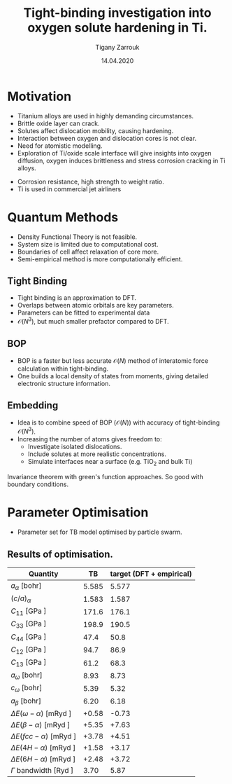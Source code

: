 #+ATTR_HTML: font-size: 1em
#+TITLE: Tight-binding investigation into oxygen solute hardening in Ti.
#+Author: Tigany Zarrouk 
#+Date: 14.04.2020
#+Email: tigany.zarrouk@kcl.ac.uk
#+REVEAL_ROOT: file:///home/tigany/software/reveal.js


#+OPTIONS: toc:nil reveal_width:1400 reveal_height:1000
#+REVEAL_THEME: solarized
#+REVEAL_TRANS: linear 

# Set up the title slide.
#+REVEAL_TITLE_SLIDE: <h1 >%t</h1><h2>%s</h2><h3>%A %a</h3>

# http://cdn.jsdelivr.net/reveal.js/3.0.0/

#+OPTIONS: author:t email:t 
#+OPTIONS: num:nil toc:nil reveal_slide_number:h/v
#+REVEAL_EXTRA_JS: { src: 'vid.js', async: true, condition: function() { return !!document.body.classList; } }
#+REVEAL_EXTERNAL_PLUGINS:({src: "%splugins/chart.js"}”)
#+REVEAL_EXTRA_CSS: ./extra.css


* Motivation 
- Titanium alloys are used in highly demanding circumstances.
- Brittle oxide layer can crack.
- Solutes affect dislocation mobility, causing hardening.
- Interaction between oxygen and dislocation cores is not clear.
- Need for atomistic modelling.
- Exploration of Ti/oxide scale interface will give insights into oxygen
  diffusion, oxygen induces brittleness and stress corrosion cracking in Ti
  alloys. 
#+BEGIN_NOTES
- Corrosion resistance, high strength to weight ratio.
- Ti is used in commercial jet airliners
#+END_NOTES


* Quantum Methods
- Density Functional Theory is not feasible.
- System size is limited due to computational cost.
- Boundaries of cell affect relaxation of core more.
- Semi-empirical method is more computationally efficient.

** Tight Binding


#+REVEAL_HTML: <div class="column" style="float:left; width: 50%">

- Tight binding is an approximation to DFT.
- Overlaps between atomic orbitals are key parameters.
- Parameters can be fitted to experimental data
- $\mathcal{O}(N^3)$, but much smaller prefactor compared to DFT. 

#+REVEAL_HTML: </div>
#+REVEAL_HTML: <div class="column" style="float:right; width: 50%">
#+REVEAL_HTML:  <img width="400" src="file:///home/tigany/Documents/docs/Management/Images/OverlappingOrbitalsBondIntegrals.png" >
#+REVEAL_HTML: </div>

** BOP

#+REVEAL_HTML: <div class="column" style="float:right; width: 50%">

- BOP is a faster but less accurate $\mathcal{O}(N)$ method of interatomic
  force calculation within tight-binding.
- One builds a local density of states from moments, giving detailed
  electronic structure information. 

#+REVEAL_HTML: </div>
#+REVEAL_HTML: <div class="column" style="float:left; width: 50%">
#+REVEAL_HTML:  <img width="300" src="file:///home/tigany/Documents/docs/Management/Images/bop_pic_nicer.png" >
#+REVEAL_HTML: </div>


** Embedding 

#+REVEAL_HTML: <div class="column" style="float:left; width: 50%">

- Idea is to combine speed of BOP ($\mathcal{O}(N)$) with accuracy of
  tight-binding $\mathcal{O}(N^3)$.
- Increasing the number of atoms gives freedom to:
  - Investigate isolated dislocations. 
  - Include solutes at more realistic concentrations. 
  - Simulate interfaces near a surface (e.g. TiO$_2$ and
    bulk Ti)
#+REVEAL_HTML: </div>
#+REVEAL_HTML: <div class="column" style="float:right; width: 50%">

#+REVEAL_HTML:  <img width="500" src="file:///home/tigany/Documents/docs/Management/Images/hex_cell_embedding_crop_text.png" >
#+REVEAL_HTML: </div>

#+BEGIN_NOTES
Invariance theorem with green's function approaches. So good with boundary
conditions. 

#+END_NOTES


* Parameter Optimisation
- Parameter set for TB model optimised by particle swarm.


** Results of optimisation. 
#+ATTR_HTML: :width 100%
#+ATTR_HTML: :height 90%
|-------------------------------------------+-------+--------------------------|
| Quantity                                  |    TB | target (DFT + empirical) |
|-------------------------------------------+-------+--------------------------|
| $a_{\alpha}$              [bohr]          | 5.585 |                    5.577 |
| $(c/a)_{\alpha}$                          | 1.583 |                    1.587 |
| $C_{11}$                  [GPa ]          | 171.6 |                    176.1 |
| $C_{33}$                  [GPa ]          | 198.9 |                    190.5 |
| $C_{44}$                  [GPa ]          |  47.4 |                     50.8 |
| $C_{12}$                  [GPa ]          |  94.7 |                     86.9 |
| $C_{13}$                  [GPa ]          |  61.2 |                     68.3 |
| $a_{\omega}$              [bohr]          |  8.93 |                     8.73 |
| $c_{\omega}$              [bohr]          |  5.39 |                     5.32 |
| $a_{\beta}$               [bohr]          |  6.20 |                     6.18 |
| $\Delta E(\omega-\alpha)$ [mRyd ]         | +0.58 |                    -0.73 |
| $\Delta E(\beta-\alpha)$ [mRyd ]          | +5.35 |                    +7.63 |
| $\Delta E(fcc-\alpha)$ [mRyd ]            | +3.78 |                    +4.51 |
| $\Delta E(4H-\alpha)$ [mRyd ]             | +1.58 |                    +3.17 |
| $\Delta E(6H-\alpha)$ [mRyd ]             | +2.48 |                    +3.72 |
| $\Gamma$ bandwidth                 [Ryd ] |  3.70 |                     5.87 |
|-------------------------------------------+-------+--------------------------|


* Phonon Spectra

** $\alpha$ phase
:PROPERTIES:
:END:

#+NAME: hcp_phonon_band_spectrum
#+ATTR_HTML: :width 90% :style position:relative;top:50px;left:-200px;z_index:1;
# [[file:~/Documents/docs/Management/Images/hcp-band_dos_2019-03-21-1.png]]
[[file:~/Documents/docs/Management/Images/hcp-band_dos_2020-04-12.png]]


#+ATTR_REVEAL: :frag fade-in
#+ATTR_HTML: :width 65% :style position:absolute;top:150px;left:284px;z_index:2;
[[file:~/Documents/docs/Management/Images/experimental_hcp_phonons.png]]

#+begin_notes
All frequencies are in THz
 #+end_notes

** $\omega$ phase
#+NAME: omega_phonon_band_spectrum
#+ATTR_HTML: :width 90% :style position:relative;top:50px;left:-200px;z_index:1;
[[# file:~/Documents/docs/Management/Images/omega-band_dos_2019-03-21-1.png]]

#+ATTR_REVEAL: :frag fade-in
#+ATTR_HTML: :width 32% :style position:absolute;top:285px;left:450px;z_index:2;
[[file:~/Documents/docs/Management/Images/omega_phonons_trinkle.png]]


** $\beta$ phase
#+NAME: bcc_phonon_band_spectrum
#+ATTR_HTML: :width 70% :style position:relative;top:0px;left:-350px;z_index:1;
[[file:~/Documents/docs/Management/Images/bcc-band_dos_rightconf-1.png]]



#+ATTR_REVEAL: :frag fade-in
#+ATTR_HTML: :width 70% :style position:absolute;top:105px;left:450px;z_index:2;
[[file:~/Documents/docs/Management/Images/bcc-band_dos_dft-1.png]]
* Free Energies

  
** Vibrational Free Energy
#+NAME: Vibrational free energy
#+ATTR_HTML: :width 70% :style position:relative;top:0px;left:-350px;z_index:1;
[[file:~/Documents/docs/Management/Images/vibrational_free_energy_2019-04-04.png]]

#+ATTR_REVEAL: :frag fade-in
#+ATTR_HTML: :width 70% :style position:absolute;top:105px;left:450px;z_index:2;
[[file:~/Documents/docs/Management/Images/vibrational.png]]

** Total Free Energy
#+NAME: Total Free energy 
#+ATTR_HTML: :width 70% :style position:relative;top:0px;left:-350px;z_index:1;
[[file:~/Documents/docs/Management/Images/enthalpy_and_vibrational_Rydberg_alternate_tbe_thick.png]]


#+ATTR_REVEAL: :frag fade-in
#+ATTR_HTML: :width 70% :style position:absolute;top:105px;left:450px;z_index:2;
[[file:~/Documents/docs/Management/Images/enthalpy_and_vibrational_Rydberg_alternate_lda_zoom.png]]


#+BEGIN_NOTES


Free energy contribution from soft phonon modes don't contribute alot to the
free energy, hence why at the larger temperatures the bcc phase does not
dominate. 

bcc is not favoured and then at around 55-80K it is favoured marginally compared
to the hcp structure. 
After this the hcp structure is favoured with bcc again becoming the one least
favourable. 

hcp is always more stable than omega in this temperature range. 

#+END_NOTES

* Gamma Surfaces


#+REVEAL_HTML: <div class="column" style="float:left; width: 50%">

- $\gamma$ -surfaces are plots of excess energy with the movement of
  atoms on a fault plane.
- Stable stacking faults correspond to local minima.
- This provides insight into possible dislocation dissociations.

#+REVEAL_HTML: </div>

#+REVEAL_HTML: <div class="column" style="float:right; width: 50%">
#+REVEAL_HTML: <video controls width="600" height="400" autoplay loop src="file:///home/tigany/Documents/docs/Management/Images/gamma_surface_video.ogv" ></video>
#+REVEAL_HTML: </div>

** Basal gamma surfaces


#+NAME: basal_gamma_surface_tbe
#+ATTR_HTML: :width 65% :style position:relative;top:0px;left:-300px;z_index:1;
# [[file:~/Documents/docs/Management/Images/basal_gamma_surface_tbe_2019-03-21_format_2.png]]
file:Images/basal_gamma_surface_final_model_2020-01-15.png]]

#+ATTR_REVEAL: :frag fade-in
#+ATTR_HTML: :width 65% :style position:absolute;top:100px;left:-140px;z_index:2;
[[file:~/Documents/docs/Management/Images/basal_gamma_surface_bop_2019-03-30_format_2.png]]


#+ATTR_HTML: :width 65% :style position:absolute;top:200px;left:540px;z_index:3;
[[file:~/Documents/docs/Management/Images/rodney_basal_ti_gamma_surface.png]]

Expected splitting (all models): $\frac{1}{3}[1\bar{2}10] = \frac{1}{3}[1\bar{1}00] +  \frac{1}{3}[0\bar{1}10]$

** Prismatic gamma surfaces

#+ATTR_HTML: :width 50% :style position:relative;top:10px;left:-350px;z_index:1;
[[file:Images/prismatic_gamma_surface_final_model_angle_smaller.png]]

#+ATTR_REVEAL: :frag fade-in
#+ATTR_HTML: :width 50% :style position:absolute;top:120px;left:-100px;z_index:2;
[[file:~/Documents/docs/Management/Images/prismatic_gamma_surface_2019-12-28_bop.png]]



#+ATTR_HTML: :width 50% :style position:absolute;top:170px;left:450px;z_index:3;
[[file:~/Documents/docs/Management/Images/rodney_prismatic_ti_gamma_surface.png]]


- Theoretical splitting: $\frac{1}{3}[1\bar{2}10] = \frac{1}{6}[1\bar{2}10] + \frac{1}{6}[1\bar{2}10]$ 
- Expected splitting (TB): $\frac{1}{3}[1\bar{2}10] = ( \frac{1}{6}[1\bar{2}10] + 0.15[0001]) + ( \frac{1}{6}[1\bar{2}10] - 0.15[0001] )$
- Expected splitting (BOP): None. 

#+BEGIN_NOTES

From TB one can see that the splitting is immediately not exactly the same as
that of DFT. 

#+END_NOTES

** Pyramidal gamma surfaces
    :PROPERTIES:
    :reveal_background_trans: none
    :END:


#+NAME: basal_gamma_surface_tbe
#+ATTR_HTML: :width 900 :style position:absolute;top:100px;left:50px;z_index:1;
[[file:Images/pyramidal_gamma_surface_final_model_contours.png]]

#+REVEAL_HTML:  <img src="file:///home/tigany/Documents/docs/Management/Images/pyramidal_gamma_surface_ready_data_4eIPP.png" width="830"  class="fragment fade-out" style="position:absolute;top:400px;left:60px;z_index:3;" >
#+REVEAL_HTML:  <img class="fragment fade-in" src="file:///home/tigany/Documents/docs/Management/Images/chaari_zr_first_order_pyramidal.png" width="830" style="position:absolute;top:400px;left:60px;z_index:2;" >



#+begin_notes

One can see a saddle point in the interatomic potential and the tb model. So
one can assume that this is a point which relies on subtle electronic
structure methods. Like the prismatic splitting above. 

#+end_notes

** Results
#+ATTR_HTML: :width 100%
|   | Plane     | Fault        |  TB | BOP  | [DFT]              | [TB]         | [BOP]        |
|---+-----------+--------------+-----+------+--------------------+--------------+--------------|
|   | Basal     | $I_{2}$      |  19 | 127  | 260 $^{[1]}$       | 290 $^{[2]}$ | 110 $^{[3]}$ |
|---+-----------+--------------+-----+------+--------------------+--------------+--------------|
|   | Prismatic | $\gamma_{P}$ | 299 | 4618 | 250/233 $^{[1,4]}$ | 110$^{[5]}$  | 260$^{[3]}$  |
|---+-----------+--------------+-----+------+--------------------+--------------+--------------|
|   | Pyramidal | $I_{1}$      | 288 | --   | 288 $^{[6]}$       | --           | --           |
|   |           | $I_{2}$      | 671 | --   | 788 $^{[6]}$       | --           | --           |


- Units are in $mJm^{-2}$. Square brackets denote method from literature. 
- $^{[1]}$ Benoit (2012), $^{[2]}$ Bere (1999), $^{[3]}$ Girshick (1998)
- $^{[4]}$ Ackland (1992), $^{[5]}$ Legrand (1984), $^{[6]}$ Ready (2019), $^{[7]}$ Chaari (2014)


#+BEGIN_NOTES
Pyramidal plane large minima at 0.5, 0.5, 0.0. 

For I_1 fault I get 288
For the other fault, I get 671 mJm^-2

Smaller minima is at 0.7, 0.5, 288 mJm^-2

In pseudopotential one gets 288 as well! 


Pair potential for the BOP on fitting needs to be tweaked for accurate
results.


#+END_NOTES


* Core structures
- Dislocation cores are sensitive to boundary conditions.
- Sufficient resolution of core structure is necessary ascertain how
  dislocation glide is modified. 

 

** Quadrupolar Cell $\frac{1}{3}\langle11\bar{2}0\rangle$ screw


#+REVEAL_HTML: <div class="column" style="float:left; width: 50%">
#+REVEAL_HTML: <video controls width="650" height="450" autoplay loop src="file:///home/tigany/Documents/docs/Management/Images/S_dipole_relaxation_array.ogv" ></video>
#+REVEAL_HTML: </div>
#+REVEAL_HTML: <div class="column" style="float:right; width: 50%">
#+ATTR_HTML: :width 150% :frag grow
[[file:~/Documents/docs/Management/Images/core_relax_initial.gif]]
#+REVEAL_HTML: </div>

#+REVEAL: split

#+ATTR_HTML: :width 600 :style position:relative;top:-150px;left:50px;z_index:1;
[[file:~/Documents/docs/Management/Images/zoom_core_look.png]]

#+ATTR_HTML: :width 80% :style position:absolute;top:280px;left:150px;z_index:2;
[[file:~/Documents/docs/Management/Images/ghazisaiedi_trinkle_3_core.png]]

#+ATTR_HTML: :width 30% :style position:absolute;top:180px;left:-150px;z_index:2;
[[file:~/Documents/docs/Management/Images/coordinate_prismatic_plane.png]]


** Oxygen-core quadrupole 

#+REVEAL_HTML: <video controls width="600" height="600" autoplay loop src="file:///home/tigany/Documents/docs/Management/Images/ox_core_quad.ogv" ></video>


* Formation and Dissolution energies

** Vacancy formation energies

#+REVEAL_HTML: <video controls width="600" height="400" autoplay loop src="file:///home/tigany/Documents/docs/Management/Images/vacancy_relaxation_26-03-19.ogv" ></video>

| $\Delta E_{\text{f}}^{\text{vacancy}}$ | [eV] |
|----------------------------------------+------|
| Relaxed                                | 1.01 |
| (Exp.) Hashimoto (1984)                | 1.27 |
| (DFT) GGA-PAW: Angsten (2013)          | 1.95 |
|----------------------------------------+------|


** Hydrogen Dissolution Energies

#+REVEAL_HTML: <video controls width="600" height="400" autoplay loop src="file:///home/tigany/Documents/docs/Management/Images/hydrogen_tetrahedral_relax_perspective.ogv" ></video>
| /                                       |           < |          > |
| $\Delta H_{\text{solution}}^{\text{H}}$ |        [eV] |            |
|                                         | Tetrahedral | Octahedral |
|-----------------------------------------+-------------+------------|
| Unrelaxed:                              |        1.48 |       1.22 |
| Relaxed:                                |       -8.76 |      -8.86 |
| Connetable (2011)                       |       -0.35 |      -0.47 |
|-----------------------------------------+-------------+------------|

** Oxygen Dissolution Energies

#+REVEAL_HTML: <video controls width="600" height="400" autoplay loop src="file:///home/tigany/Documents/docs/Management/Images/oxygen_octahedral_relax_perspective.ogv" ></video>

|                  | $\Delta H_{\text{solution}}^{\text{O}}$   [eV] |            |
|                  |                                    Tetrahedral | Octahedral |
|------------------+------------------------------------------------+------------|
| Unrelaxed:       |                                         -11.84 |     -18.23 |
| Relaxed:         |                                         -20.94 |     -21.02 |
| Kwasniak  (2013) |                                          -4.80 |      -6.03 |
|------------------+------------------------------------------------+------------|



** Molecular Dynamics  
#+CAPTION: Molecular dynamics simulation of O in an octahedral site
#+REVEAL_HTML: <video controls width="800" height="600" autoplay loop src="file:///home/tigany/Documents/docs/Management/Images/ox_octahedral_md.ogv" ></video>



* Future Work 
- Obtain a model of Ti that more closely matches empirical quantities.
- See how core structure changes with O content. 
- Calculate the Peierls barrier on prism, and $\pi$ planes. 
- Calculate secondary Peierls barrier for kink migration with and without
  oxygen.
- Add rutile layer; see how dislocations and oxygen interact with structure.


* Additional references

- Ghazisaeidi, Trinkle (2012), /Core structure of a screw dislocation in Ti from density functional theory and classical potentials/.
- Rodney, Ventelon (2016), /Ab initio modelling of dislocation core properties
  in metals and semiconductors/.
- Chaari, Clouet (2014), /First order pyramidal slip of 1/3 screw dislocations in zirconium/
